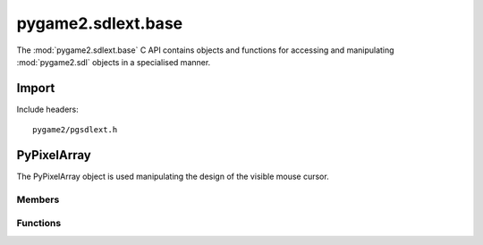 ===================
pygame2.sdlext.base
===================

The :mod:`pygame2.sdlext.base` C API contains objects and functions for
accessing and manipulating :mod:`pygame2.sdl` objects in a specialised
manner.

Import
------
Include headers::

  pygame2/pgsdlext.h

.. cfunction:: int import_pygame2_sdlext_base (void)

  Imports the :mod:`pygame2.sdlext.base` module. This returns 0 on
  success and -1 on failure.

PyPixelArray
------------
.. ctype:: PyPixelArray
.. ctype:: PyPixelArray_Type

The PyPixelArray object is used manipulating the design of the visible
mouse cursor.

Members
^^^^^^^
.. cmember:: PyObject* PyPixelArray.surface

  The :ctype:`PySDLSurface` referenced by the :ctype:`PyPixelArray`.

.. cmember:: PyObject* PyPixelArray.parent

  The parent :ctype:`PyPixelArray`, if any.

.. cmember:: Uint32 PyPixelArray.xstart

  The X start offset for a subarray. For an initial :ctype:`PyPixelArray` this
  will be 0.

.. cmember:: Uint32 PyPixelArray.ystart

  The Y start offset for a subarray. For an initial :ctype:`PyPixelArray` this
  will be 0.

.. cmember:: Uint32 PyPixelArray.xlen

  The X segment length in pixels. For an initial :ctype:`PixelArray` this will
  be the width of the :ctype:`PySDLSurface`.

.. cmember:: Uint32 PyPixelArray.ylen

  The Y segment length in pixels. For an initial :ctype:`PixelArray` this will
  be the height of the :ctype:`PySDLSurface`.

.. cmember:: Sint32 PyPixelArray.xstep

  The step width in the X direction to reach the next accessible pixel. For an
  initial :ctype:`PixelArray` this will be 1.
  
.. cmember:: Sint32 PyPixelArray.xstep

  The step width in the Y direction to reach the next accessible row. For an
  initial :ctype:`PixelArray` this will be 1.

.. cmember:: Uint32 PyPixelArray.padding

  The overall padding in X direction to reach the next row. As the pixel buffer
  of the :ctype:`PySDLSurface` is a 1D array, the :cmember:`padding` denotes
  the overall length in bytes to reach the next row of pixels. This is usually
  the same as the pitch of the :ctype:`PySDLSurface`.

Functions
^^^^^^^^^^
.. cfunction:: int PyPixelArray_Check (PyObject *obj)

  Returns true, if the argument is a :ctype:`PyPixelArray` or a subclass of
  :ctype:`PyPixelArray`.

.. cfunction:: PyObject* PyPixelArray_New (PyObject *obj)

  Creates a new :ctype:`PyPixelArray` object from the passed
  :ctype:`PySDLSurface`. On failure, this returns NULL.
